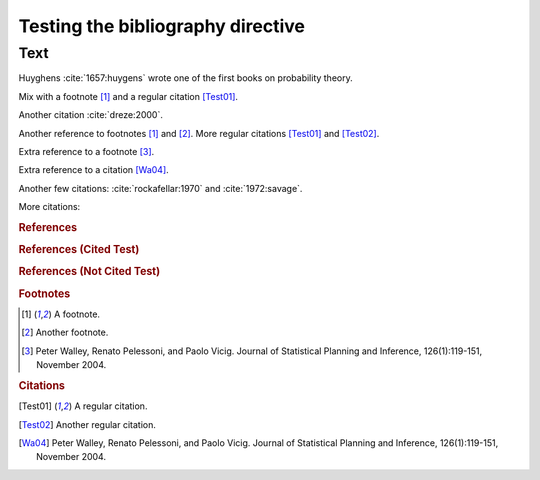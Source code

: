 Testing the bibliography directive
==================================

Text
----

Huyghens :cite:`1657:huygens` wrote one of the first books on
probability theory.

Mix with a footnote [#note]_ and a regular citation [Test01]_.

Another citation :cite:`dreze:2000`.

Another reference to footnotes [#note]_ and [#note2]_.
More regular citations [Test01]_ and [Test02]_.

Extra reference to a footnote [#footnote-walley2004]_.

Extra reference to a citation [Wa04]_.

Another few citations: :cite:`rockafellar:1970` and :cite:`1972:savage`.

More citations: 

.. rubric:: References

.. bibliography:: test.bib subfolder/test.bib
   :all:
   :labelprefix: A

.. rubric:: References (Cited Test)

.. bibliography:: test2.bib
   :cited:
   :labelprefix: B

.. rubric:: References (Not Cited Test)

.. bibliography:: test2.bib
   :notcited:
   :labelprefix: C

.. rubric:: Footnotes

.. [#note] A footnote.
.. [#note2] Another footnote.
.. [#footnote-walley2004]

    Peter Walley, Renato Pelessoni, and Paolo Vicig. Journal of
    Statistical Planning and Inference, 126(1):119-151, November 2004.

.. rubric:: Citations

.. [Test01] A regular citation.
.. [Test02] Another regular citation.
.. [Wa04]

    Peter Walley, Renato Pelessoni, and Paolo Vicig. Journal of
    Statistical Planning and Inference, 126(1):119-151, November 2004.
